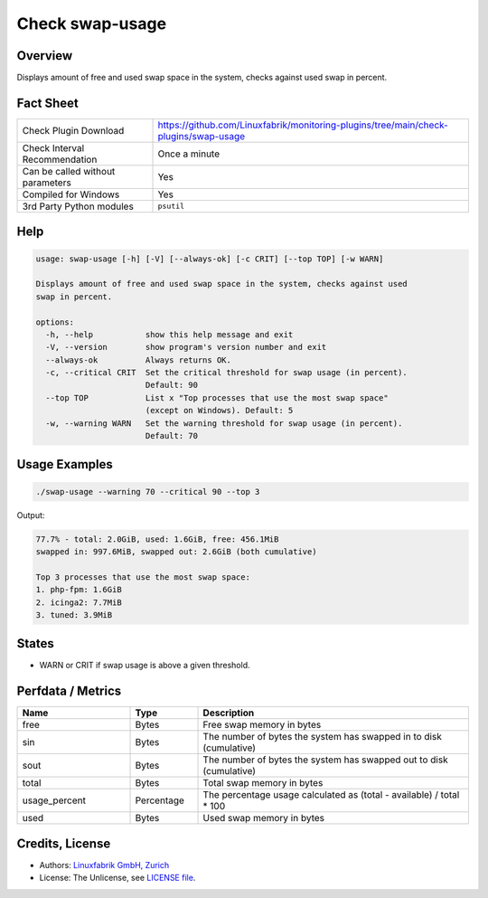 Check swap-usage
================

Overview
--------

Displays amount of free and used swap space in the system, checks against used swap in percent.


Fact Sheet
----------

.. csv-table::
    :widths: 30, 70

    "Check Plugin Download",                "https://github.com/Linuxfabrik/monitoring-plugins/tree/main/check-plugins/swap-usage"
    "Check Interval Recommendation",        "Once a minute"
    "Can be called without parameters",     "Yes"
    "Compiled for Windows",                 "Yes"
    "3rd Party Python modules",             "``psutil``"


Help
----

.. code-block:: text

    usage: swap-usage [-h] [-V] [--always-ok] [-c CRIT] [--top TOP] [-w WARN]

    Displays amount of free and used swap space in the system, checks against used
    swap in percent.

    options:
      -h, --help           show this help message and exit
      -V, --version        show program's version number and exit
      --always-ok          Always returns OK.
      -c, --critical CRIT  Set the critical threshold for swap usage (in percent).
                           Default: 90
      --top TOP            List x "Top processes that use the most swap space"
                           (except on Windows). Default: 5
      -w, --warning WARN   Set the warning threshold for swap usage (in percent).
                           Default: 70


Usage Examples
--------------

.. code-block:: bash

    ./swap-usage --warning 70 --critical 90 --top 3

Output:

.. code-block:: text

    77.7% - total: 2.0GiB, used: 1.6GiB, free: 456.1MiB
    swapped in: 997.6MiB, swapped out: 2.6GiB (both cumulative)

    Top 3 processes that use the most swap space:
    1. php-fpm: 1.6GiB
    2. icinga2: 7.7MiB
    3. tuned: 3.9MiB


States
------

* WARN or CRIT if swap usage is above a given threshold.


Perfdata / Metrics
------------------

.. csv-table::
    :widths: 25, 15, 60
    :header-rows: 1

    Name,                                       Type,               Description                                           
    free,                                       Bytes,              Free swap memory in bytes
    sin,                                        Bytes,              The number of bytes the system has swapped in to disk (cumulative)
    sout,                                       Bytes,              The number of bytes the system has swapped out to disk (cumulative)
    total,                                      Bytes,              Total swap memory in bytes
    usage_percent,                              Percentage,         The percentage usage calculated as (total - available) / total \* 100
    used,                                       Bytes,              Used swap memory in bytes


Credits, License
----------------

* Authors: `Linuxfabrik GmbH, Zurich <https://www.linuxfabrik.ch>`_
* License: The Unlicense, see `LICENSE file <https://unlicense.org/>`_.
